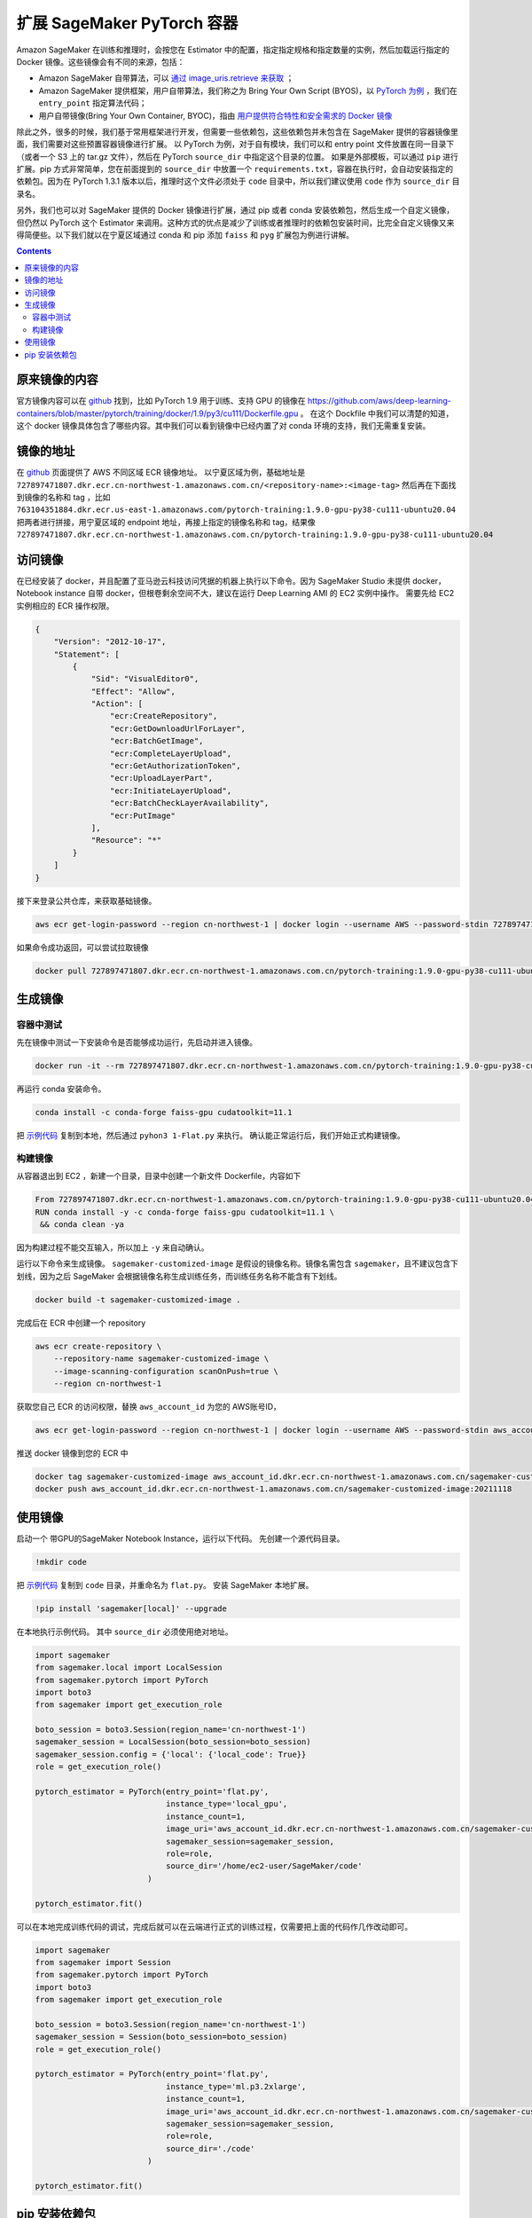 #########################################
扩展 SageMaker PyTorch 容器
#########################################

Amazon SageMaker 在训练和推理时，会按您在 Estimator 中的配置，指定指定规格和指定数量的实例，然后加载运行指定的 Docker 镜像。这些镜像会有不同的来源，包括：

- Amazon SageMaker 自带算法，可以 `通过 image_uris.retrieve 来获取 <https://docs.aws.amazon.com/sagemaker/latest/dg/sagemaker-algo-docker-registry-paths.html>`__ ；

- Amazon SageMaker 提供框架，用户自带算法，我们称之为 Bring Your Own Script (BYOS)，以 `PyTorch 为例 <https://sagemaker.readthedocs.io/en/stable/frameworks/pytorch/sagemaker.pytorch.html>`__ ，我们在 ``entry_point`` 指定算法代码；

- 用户自带镜像(Bring Your Own Container, BYOC)，指由 `用户提供符合特性和安全需求的 Docker 镜像 <https://docs.aws.amazon.com/sagemaker/latest/dg/docker-containers-adapt-your-own.html>`__

除此之外，很多的时候，我们基于常用框架进行开发，但需要一些依赖包，这些依赖包并未包含在 SageMaker 提供的容器镜像里面，我们需要对这些预置容器镜像进行扩展。
以 PyTorch 为例，对于自有模块，我们可以和 entry point 文件放置在同一目录下（或者一个 S3 上的 tar.gz 文件），然后在 PyTorch ``source_dir`` 中指定这个目录的位置。
如果是外部模板，可以通过 ``pip`` 进行扩展。pip 方式非常简单，您在前面提到的 ``source_dir`` 中放置一个 ``requirements.txt``，容器在执行时，会自动安装指定的依赖包。因为在 PyTorch 1.3.1 版本以后，推理时这个文件必须处于 ``code`` 目录中，所以我们建议使用 ``code`` 作为 ``source_dir`` 目录名。

另外，我们也可以对 SageMaker 提供的 Docker 镜像进行扩展，通过 pip 或者 conda 安装依赖包，然后生成一个自定义镜像，但仍然以 PyTorch 这个 Estimator 来调用。这种方式的优点是减少了训练或者推理时的依赖包安装时间，比完全自定义镜像又来得简便些。以下我们就以在宁夏区域通过 conda 和 pip  添加 ``faiss`` 和 ``pyg`` 扩展包为例进行讲解。

.. contents::

原来镜像的内容
==============

官方镜像内容可以在 `github <https://github.com/aws/deep-learning-containers/>`__ 找到，比如 PyTorch 1.9 用于训练、支持 GPU 的镜像在 https://github.com/aws/deep-learning-containers/blob/master/pytorch/training/docker/1.9/py3/cu111/Dockerfile.gpu 。
在这个 Dockfile 中我们可以清楚的知道，这个 docker 镜像具体包含了哪些内容。其中我们可以看到镜像中已经内置了对 conda 环境的支持，我们无需重复安装。

镜像的地址
==============

在 `github  <https://github.com/aws/deep-learning-containers/blob/master/available_images.md>`__ 页面提供了 AWS 不同区域 ECR 镜像地址。
以宁夏区域为例，基础地址是 ``727897471807.dkr.ecr.cn-northwest-1.amazonaws.com.cn/<repository-name>:<image-tag>``
然后再在下面找到镜像的名称和 tag ，比如 ``763104351884.dkr.ecr.us-east-1.amazonaws.com/pytorch-training:1.9.0-gpu-py38-cu111-ubuntu20.04``
把两者进行拼接，用宁夏区域的 endpoint 地址，再接上指定的镜像名称和 tag，结果像  ``727897471807.dkr.ecr.cn-northwest-1.amazonaws.com.cn/pytorch-training:1.9.0-gpu-py38-cu111-ubuntu20.04``

访问镜像
=================

在已经安装了 docker，并且配置了亚马逊云科技访问凭据的机器上执行以下命令。因为 SageMaker Studio 未提供 docker，Notebook instance 自带 docker，但根卷剩余空间不大，建议在运行 Deep Learning AMI 的 EC2 实例中操作。
需要先给 EC2 实例相应的 ECR 操作权限。

.. code:: json

    {
        "Version": "2012-10-17",
        "Statement": [
            {
                "Sid": "VisualEditor0",
                "Effect": "Allow",
                "Action": [
                    "ecr:CreateRepository",
                    "ecr:GetDownloadUrlForLayer",
                    "ecr:BatchGetImage",
                    "ecr:CompleteLayerUpload",
                    "ecr:GetAuthorizationToken",
                    "ecr:UploadLayerPart",
                    "ecr:InitiateLayerUpload",
                    "ecr:BatchCheckLayerAvailability",
                    "ecr:PutImage"
                ],
                "Resource": "*"
            }
        ]
    }

接下来登录公共仓库，来获取基础镜像。

.. code:: bash

    aws ecr get-login-password --region cn-northwest-1 | docker login --username AWS --password-stdin 727897471807.dkr.ecr.cn-northwest-1.amazonaws.com.cn

如果命令成功返回，可以尝试拉取镜像

.. code:: bash

    docker pull 727897471807.dkr.ecr.cn-northwest-1.amazonaws.com.cn/pytorch-training:1.9.0-gpu-py38-cu111-ubuntu20.04

生成镜像
==================

容器中测试
------------

先在镜像中测试一下安装命令是否能够成功运行，先启动并进入镜像。

.. code:: bash

    docker run -it --rm 727897471807.dkr.ecr.cn-northwest-1.amazonaws.com.cn/pytorch-training:1.9.0-gpu-py38-cu111-ubuntu20.04 /bin/sh

再运行 conda 安装命令。

.. code:: bash

    conda install -c conda-forge faiss-gpu cudatoolkit=11.1

把 `示例代码 <https://github.com/facebookresearch/faiss/blob/main/tutorial/python/1-Flat.py>`__ 复制到本地，然后通过 ``pyhon3 1-Flat.py`` 来执行。 
确认能正常运行后，我们开始正式构建镜像。

构建镜像
----------

从容器退出到 EC2 ，新建一个目录，目录中创建一个新文件 Dockerfile，内容如下

.. code:: Dockerfile

    From 727897471807.dkr.ecr.cn-northwest-1.amazonaws.com.cn/pytorch-training:1.9.0-gpu-py38-cu111-ubuntu20.04
    RUN conda install -y -c conda-forge faiss-gpu cudatoolkit=11.1 \
     && conda clean -ya

因为构建过程不能交互输入，所以加上 ``-y`` 来自动确认。

运行以下命令来生成镜像。 ``sagemaker-customized-image`` 是假设的镜像名称。镜像名需包含 ``sagemaker``，且不建议包含下划线，因为之后 SageMaker 会根据镜像名称生成训练任务，而训练任务名称不能含有下划线。

.. code:: bash

    docker build -t sagemaker-customized-image . 

完成后在 ECR 中创建一个 repository

.. code:: bash

    aws ecr create-repository \
        --repository-name sagemaker-customized-image \
        --image-scanning-configuration scanOnPush=true \
        --region cn-northwest-1

获取您自己 ECR 的访问权限，替换 ``aws_account_id`` 为您的 AWS账号ID，

.. code:: bash

    aws ecr get-login-password --region cn-northwest-1 | docker login --username AWS --password-stdin aws_account_id.dkr.ecr.cn-northwest-1.amazonaws.com.cn

推送 docker 镜像到您的 ECR 中

.. code:: bash

    docker tag sagemaker-customized-image aws_account_id.dkr.ecr.cn-northwest-1.amazonaws.com.cn/sagemaker-customized-image:20211118
    docker push aws_account_id.dkr.ecr.cn-northwest-1.amazonaws.com.cn/sagemaker-customized-image:20211118

使用镜像
=================

启动一个 带GPU的SageMaker Notebook Instance，运行以下代码。
先创建一个源代码目录。

.. code:: bash

    !mkdir code

把 `示例代码 <https://github.com/facebookresearch/faiss/blob/main/tutorial/python/1-Flat.py>`__ 复制到 ``code`` 目录，并重命名为 ``flat.py``。
安装 SageMaker 本地扩展。

.. code:: bash

    !pip install 'sagemaker[local]' --upgrade

在本地执行示例代码。 其中 ``source_dir`` 必须使用绝对地址。

.. code:: python

    import sagemaker
    from sagemaker.local import LocalSession
    from sagemaker.pytorch import PyTorch
    import boto3
    from sagemaker import get_execution_role

    boto_session = boto3.Session(region_name='cn-northwest-1')
    sagemaker_session = LocalSession(boto_session=boto_session)
    sagemaker_session.config = {'local': {'local_code': True}}
    role = get_execution_role()

    pytorch_estimator = PyTorch(entry_point='flat.py',
                                instance_type='local_gpu',
                                instance_count=1,
                                image_uri='aws_account_id.dkr.ecr.cn-northwest-1.amazonaws.com.cn/sagemaker-customized-image:20211118',
                                sagemaker_session=sagemaker_session,
                                role=role,
                                source_dir='/home/ec2-user/SageMaker/code'
                            )

    pytorch_estimator.fit()

可以在本地完成训练代码的调试，完成后就可以在云端进行正式的训练过程，仅需要把上面的代码作几作改动即可。

.. code:: python

    import sagemaker
    from sagemaker import Session
    from sagemaker.pytorch import PyTorch
    import boto3
    from sagemaker import get_execution_role

    boto_session = boto3.Session(region_name='cn-northwest-1')
    sagemaker_session = Session(boto_session=boto_session)
    role = get_execution_role()

    pytorch_estimator = PyTorch(entry_point='flat.py',
                                instance_type='ml.p3.2xlarge',
                                instance_count=1,
                                image_uri='aws_account_id.dkr.ecr.cn-northwest-1.amazonaws.com.cn/sagemaker-customized-image:20211118',
                                sagemaker_session=sagemaker_session,
                                role=role,
                                source_dir='./code'
                            )

    pytorch_estimator.fit()

pip 安装依赖包
=================

有些情况下，包只有 pip 安装方式，或者 pip 安装更灵活。
我们以 ``pip`` 安装 ``pyg`` 依赖包来进行示范。
经过查看 pyg 和 PyTorch 官网，我们发现 PyTorch 1.10 和 Cuda 11.3 的支持环境。但我们经过查询，宁夏暂时没有这个版本的镜像。

.. code:: bash

    aws ecr list-images --registry-id 727897471807 --repository-name pytorch-training

我们可以把它搬回来。
首先，您需要在 EC2 上配置访问亚马逊云科技海外区域的凭据，可以运行 ``awscli`` 中的命令 ``aws configure`` 进行配置，或者设置环境变量。然后，就可以访问海外区域的 ECR 了。

.. code:: bash

    aws ecr get-login-password --region us-east-1 | docker login --username AWS --password-stdin 763104351884.dkr.ecr.us-east-1.amazonaws.com
    docker pull 763104351884.dkr.ecr.us-east-1.amazonaws.com/pytorch-training:1.10.0-gpu-py38-cu113-ubuntu20.04-sagemaker

成功拉取镜像后，我们还是先进行容器内测试。
先运行镜像。

.. code:: bash

   docker run -it --rm 763104351884.dkr.ecr.us-east-1.amazonaws.com/pytorch-training:1.10.0-gpu-py38-cu113-ubuntu20.04-sagemaker /bin/sh

在 Docker 容器中删除镜像自带的 PyTorch ，再从官网安装标准版本。然后安装 pyg。这种安装方式不容易出现兼容性问题。

.. code:: bash

    pip uninstall -y torch
    pip uninstall -y torchvision

    pip install torch-scatter torch-sparse torch-cluster torch-spline-conv torch-geometric -f https://data.pyg.org/whl/torch-1.10.0+cu113.html
    pip install torch==1.10.0+cu113 torchvision==0.11.1+cu113 torchaudio==0.10.0+cu113 -f https://download.pytorch.org/whl/cu113/torch_stable.html

安装完毕后检测一下 PyTorch 和 Cuda 版本：

.. code:: bash

    python -c "import torch; print(torch.__version__)"
    python -c "import torch; print(torch.version.cuda)"

使用 pyg examples目录中的 `示例代码 <https://github.com/pyg-team/pytorch_geometric/blob/master/examples/mnist_nn_conv.py>`__ 进行测试。

.. code:: bash 

    python3 mnist_nn_conv.py

测试通过后，我们开始构建镜像， ``Dockfile`` 内容如下：

.. code:: Dockerfile

    From 763104351884.dkr.ecr.us-east-1.amazonaws.com/pytorch-training:1.10.0-gpu-py38-cu113-ubuntu20.04-sagemaker
    RUN pip uninstall -y torch \
     && pip uninstall -y torchvision \
     && pip install --no-cache-dir -U torch==1.10.0+cu113 torchvision==0.11.1+cu113 torchaudio==0.10.0+cu113 -f https://download.pytorch.org/whl/cu113/torch_stable.html \
     && pip install --no-cache-dir -U torch-scatter torch-sparse torch-cluster torch-spline-conv torch-geometric -f https://data.pyg.org/whl/torch-1.10.0+cu113.html

在推送到宁夏 ECR 之前，我们需要先去掉亚马逊云科技海外区域的访问凭据或者使用国内的访问凭据进行覆盖， ``awscli`` 配置的话，需要重新运行 ``aws configure``。
然后就可以和上面的步骤一样，先获取 ECR 凭据，然后推送镜像，进行云端测试了。pyg 生成的镜像比较大，Notebook Instance 根卷剩余空间不够进行本地测试。

在上面的示例里面，我们介绍了如何通过 conda 和 pip 来扩展已有的 PyTorch 镜像，如何从海外区域获得国内区域暂时未上线的镜像，以及怎么使用 SageMaker local 模式在本地进行镜像测试。
可以看到，SageMaker 非常灵活，可以根据使用场景不同，对其进行灵活的定制以满足我们的使用要求。


     
